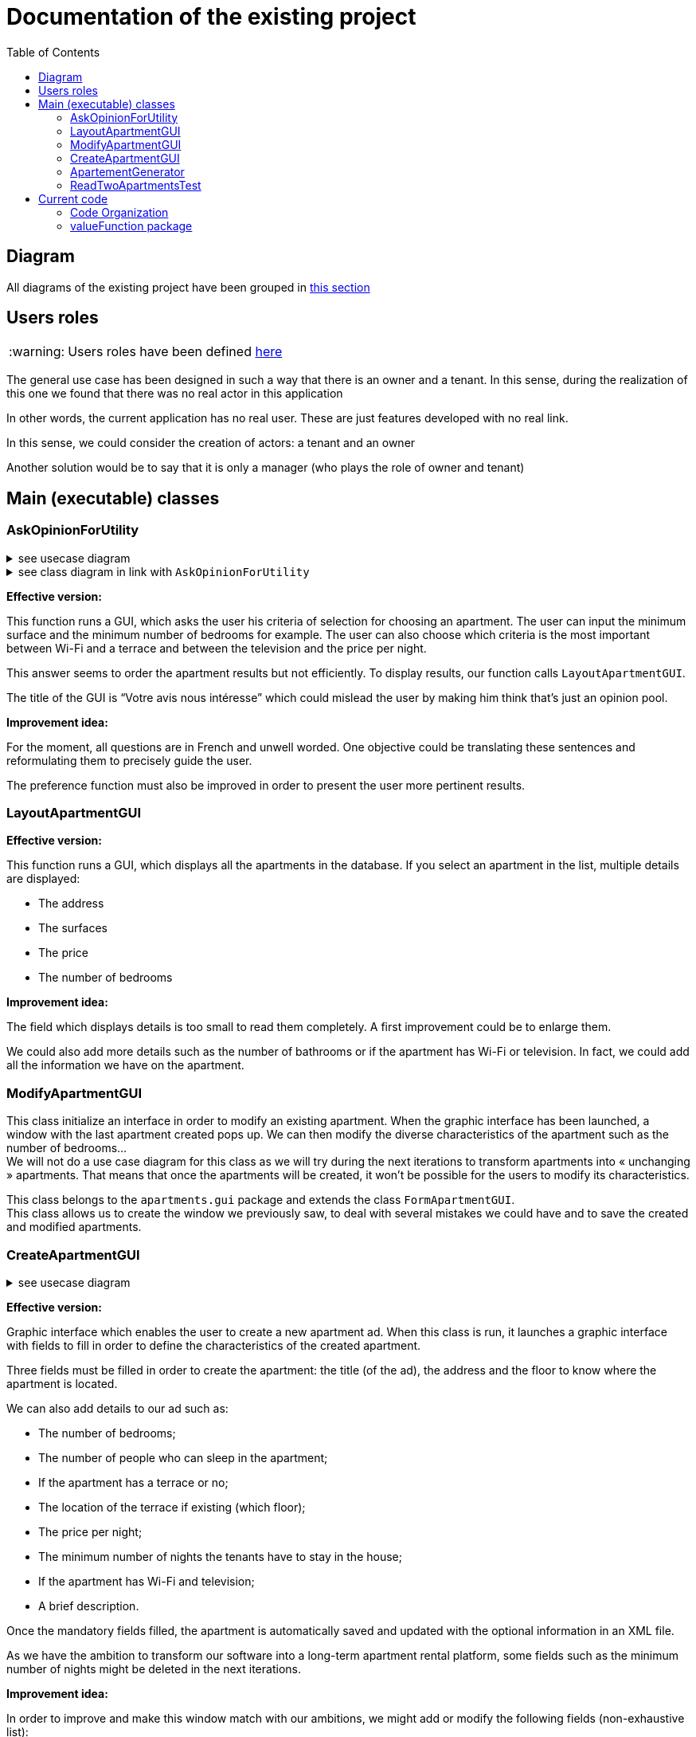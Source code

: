 :tip-caption: :bulb:
:note-caption: :information_source:
:important-caption: :heavy_exclamation_mark:
:caution-caption: :fire:
:warning-caption: :warning:     
:imagesdir: img/
:toc:
:toc-placement!:

= Documentation of the existing project

toc::[]

== Diagram

All diagrams of the existing project have been grouped in link:diagram.adoc#3-diagrams-of-the-existing-project[this section]

== Users roles

[WARNING]
====
Users roles have been defined link:development.adoc#users-roles[here]
====

The general use case has been designed in such a way that there is an owner and a tenant. In this sense, during the realization of this one we found that there was no real actor in this application

In other words, the current application has no real user. These are just features developed with no real link.

In this sense, we could consider the creation of actors: a tenant and an owner

Another solution would be to say that it is only a manager (who plays the role of owner and tenant)


== Main (executable) classes

=== AskOpinionForUtility

.see usecase diagram
[%collapsible]
====
image::it1/it1-usecase-askopinionforutility.png[Diagram ask opinion for utility]
====

.see class diagram in link with `AskOpinionForUtility`
[%collapsible]
====
link:diagram.adoc#2-3-sequence[see documentation]
image:it3/it3-sequence-interaction-users-application.png[Interaction between the end user and application]
====

*Effective version:*

This function runs a GUI, which asks the user his criteria of selection for choosing an apartment. The user can input the minimum surface and the minimum number of bedrooms for example. The user can also choose which criteria is the most important between Wi-Fi and a terrace and between the television and the price per night.

This answer seems to order the apartment results but not efficiently. To display results, our function calls `LayoutApartmentGUI`.

The title of the GUI is “Votre avis nous intéresse” which could mislead the user by making him think that’s just an opinion pool.  

*Improvement idea:*

For the moment, all questions are in French and unwell worded. One objective could be translating these sentences and reformulating them to precisely guide the user.

The preference function must also be improved in order to present the user more pertinent results.

=== LayoutApartmentGUI

*Effective version:*

This function runs a GUI, which displays all the apartments in the database. If you select an apartment in the list, multiple details are displayed:

* The address
* The surfaces
* The price
* The number of bedrooms

*Improvement idea:*

The field which displays details is too small to read them completely. A first improvement could be to enlarge them.

We could also add more details such as the number of bathrooms or if the apartment has Wi-Fi or television. In fact, we could add all the information we have on the apartment.

=== ModifyApartmentGUI

This class initialize an interface in order to modify an existing apartment. When the graphic interface has been launched, a window with the last apartment created pops up. We can then modify the diverse characteristics of the apartment such as the number of bedrooms... + 
We will not do a use case diagram for this class as we will try during the next iterations to transform apartments into « unchanging » apartments. That means that once the apartments will be created, it won’t be possible for the users to modify its characteristics.

This class belongs to the `apartments.gui` package and extends the class `FormApartmentGUI`. +
This class allows us to create the window we previously saw, to deal with several mistakes we could have and to save the created and modified apartments.

=== CreateApartmentGUI

.see usecase diagram
[%collapsible]
====
image::it3/it3-usecase-createapartment.png[Diagram create apartment]
====

*Effective version:*

Graphic interface which enables the user to create a new apartment ad. When this class is run, it launches a graphic interface with fields to fill in order to define the characteristics of the created apartment.

Three fields must be filled in order to create the apartment: the title (of the ad), the address and the floor to know where the apartment is located.

We can also add details to our ad such as:

* The number of bedrooms;
* The number of people who can sleep in the apartment;
* If the apartment has a terrace or no;
* The location of the terrace if existing (which floor);
* The price per night;
* The minimum number of nights the tenants have to stay in the house;
* If the apartment has Wi-Fi and television;
* A brief description.

Once the mandatory fields filled, the apartment is automatically saved and updated with the optional information in an XML file.

As we have the ambition to transform our software into a long-term apartment rental platform, some fields such as the minimum number of nights might be deleted in the next iterations.

*Improvement idea:*

In order to improve and make this window match with our ambitions, we might add or modify the following fields (non-exhaustive list):

* Improve the « design » of some error messages. Actually, some of them are cut and we can only see the beginning of the displayed message. 
* Add options. For example, we can add a field which indicates if the apartment is furnished or not or if the animals are allowed in the building.

This class belongs to the `apartments.gui`  package and extends the class `FormApartmentGUI`.

=== ApartementGenerator

This class belongs to the `apartment` package. +
It allows you to generate an apartment randomly

Generation consists of:

1. Retrieve a list of addresses stored in hard (we could also add the possibility of recovering them via  link:https://api.namefake.com/french-france/random[API] for example)
2. Perform operations in order to completely randomly calculate all the attributes of an apartment (surface, terrace, surface of the terrace, average surface for a room, etc.)
3. Create an immutable apartment (using the `Apartment.Builder` class)

[WARNING]
====
This should be changed, as an evolution would be to make all apartments directly immutable
====

=== ReadTwoApartmentsTest

*Effective version:*

This class belongs to the `readapartments` package +
We are looking here to create instances of `Apartments` from resources (example: file)

`ReadTwoApartmentsTest` is a test code for reading apartments from an XML file.

There are two ways to retrieve information stored in an XML file:

1. Using a `FileInputStream`: Opens a connection to a real file (the name of the file is passed in parameters). +
This creates a `FileDescriptor` which represents the file in the application (pay attention to the exception `FileNotFound`)
2. Using `getResourceAsStream`: Allows you to search for a resource by name (pay attention to the exception `NullPointerException`)

In both cases, we use an `InputStream` because it is external resources. +
In this sense, we call a method of the class `ReadApartmentsXMLFormat` which converts the XML file into an `Apartment` object.

*Improvement idea:*

This class will evolve because the apartments are stored in XML format, and one of the needs is to migrate from XML format to JSON format

== Current code

=== Code Organization

The actual program is divided in few packages:

* `Apartment`: This part explains the model of an apartment and creation methods of apartments. We can imagine making the generator class abstract because we don’t need to interact with values of these objects. 

* `valueFunction`: This package includes thoughts about calculating the satisfaction of a property's criteria for a customer +
link:#valuefunction-package[See more information]

* `utils`: This package combines all functionality which can help all classes of the program. All classes, global logic method and helper class, are organized in this packages package. In fact, if we want to change well-known method (like a date comparator) to adapt it to our needs, we can do it here.

* `localize`: Inside, we can find a class which allows the program to get *the location of* an address using GoogleMaps’ API. This class is used only in test part, but we can expect to use GoogleMaps’ API if it’s free. 

* `iconDisplay`: This package contains a class getting the logo of the application. This class is used by some of GUI package classes. We can imagine moving this class in the `utils` package. 

* `toXMLProperties`: This package has a class called XMLProperties which allows us to export apartment’s informations in a XML file. We can also imagine moving it in the `utils` package. 

* `GUI`:  All this package concerns the Graphical User Interface and all interactions with the user. It’s very important for this package to do minimum operations linked to the thoughts of the program and keep only his role of builder of the display for the user and to send all requests to the thought part of the code.

* `Distance`: the only class we can find in this package is used to calculate distance between 2 points of a map. We can use it with 2 modes: 
- Address Mode: To build distance between 2 addresses given to the constructor. 
- Coordinate Mode:  To build distance from coordinate (type of the Google Maps dependency:  LatLng) 

* `ReadApartment`: the class which compose this package is ReadApartmentsXMLFormat and allows us to get an apartment form an XML file. We can imagine making this class an abstract and the operations static because we don’t have to keep in memory immediately treated data. Another improvement idea can be to move this class in the `utils` package. 

=== valueFunction package

The valueFunction package gathers all the functions which attribute a value to each apartment according to some criteria. +
The functions of this package are called by AskOpinionForUtilities class. Apartments are sorted by value to show the user the apartments which are the most likely to suit them.

* *`PartialValueFunction<T>` interface*
+
This interface attributes a subjective value to a parameter. This is interface extends the class Function<T, Double> which transform the generic type in input to a double; see link:https://docs.oracle.com/javase/8/docs/api/java/util/function/Function.html[here]
+
This interface uses a getSubjectiveValue(T objectiveData) method and can throws an IllegalArgumentException. objectiveData is the parameter on which we want to get the subjective value between 0 and 1.

* *`ApartmentValueFunction` class*
+
This class create an object `ApartmentValueFunction` from the different classes in the package. Every criterion, such as the number of bedrooms, the presence of a terrace or the TV, etc., is associated to a value and a weight. +
The default value for the criterion is 0 and its default weight is 0.1. At the end, the ApartmentValueFunction method returns the value of the apartment, that is the weighted sum of all criterion value divided by the sum of all weight. It’s a basic weighted average. 

* *`LinearValueFunction` class & `ReversedLinearValueFunction` class* 
+
The tricky part is that you can’t ask the user to attribute a value between 0 and 1. +
As we saw, `AskOpinionForUtilities` only ask the user how many bedrooms he desires or the surface he would like to have. The `LinearValueFunction` class transforms a number (for example 5 bedrooms) into a value between 0 and 1 using linear interpolation
+
`ReversedLinearValueFunction` is only used for the minimal number of nights. `LinearValueFunction` is for the floor area and the price per night. 

* *`BooleanValueFunction` class*
+
`AskOpinionForUtilities` asks the user if he wants the WiFi, a TV or a terrace. According to the user responses, `BooleanValueFunction` attributes the value 1 if the user wants this 0 else.

* *Elements of improvement* 
+
We could find a way to simplify the attribution of a value to an apartment because every time we use `AskOpinionForUtilities`, the value of each apartment is once again calculated. 
+
Maybe we could also lighten the `ApartmentValueFunction` which is very long and redundant. 
+
Improving our way to calculate the “value” of an apartment according to criteria could be improved to propose the user better apartments. 